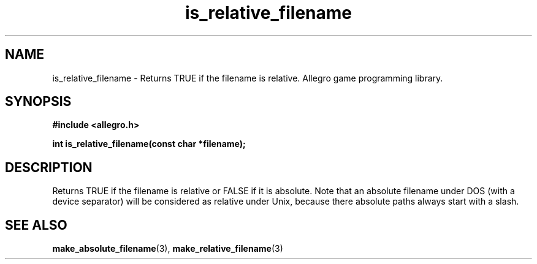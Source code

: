 .\" Generated by the Allegro makedoc utility
.TH is_relative_filename 3 "version 4.4.3" "Allegro" "Allegro manual"
.SH NAME
is_relative_filename \- Returns TRUE if the filename is relative. Allegro game programming library.\&
.SH SYNOPSIS
.B #include <allegro.h>

.sp
.B int is_relative_filename(const char *filename);
.SH DESCRIPTION
Returns TRUE if the filename is relative or FALSE if it is absolute. Note
that an absolute filename under DOS (with a device separator) will be
considered as relative under Unix, because there absolute paths always
start with a slash.

.SH SEE ALSO
.BR make_absolute_filename (3),
.BR make_relative_filename (3)
